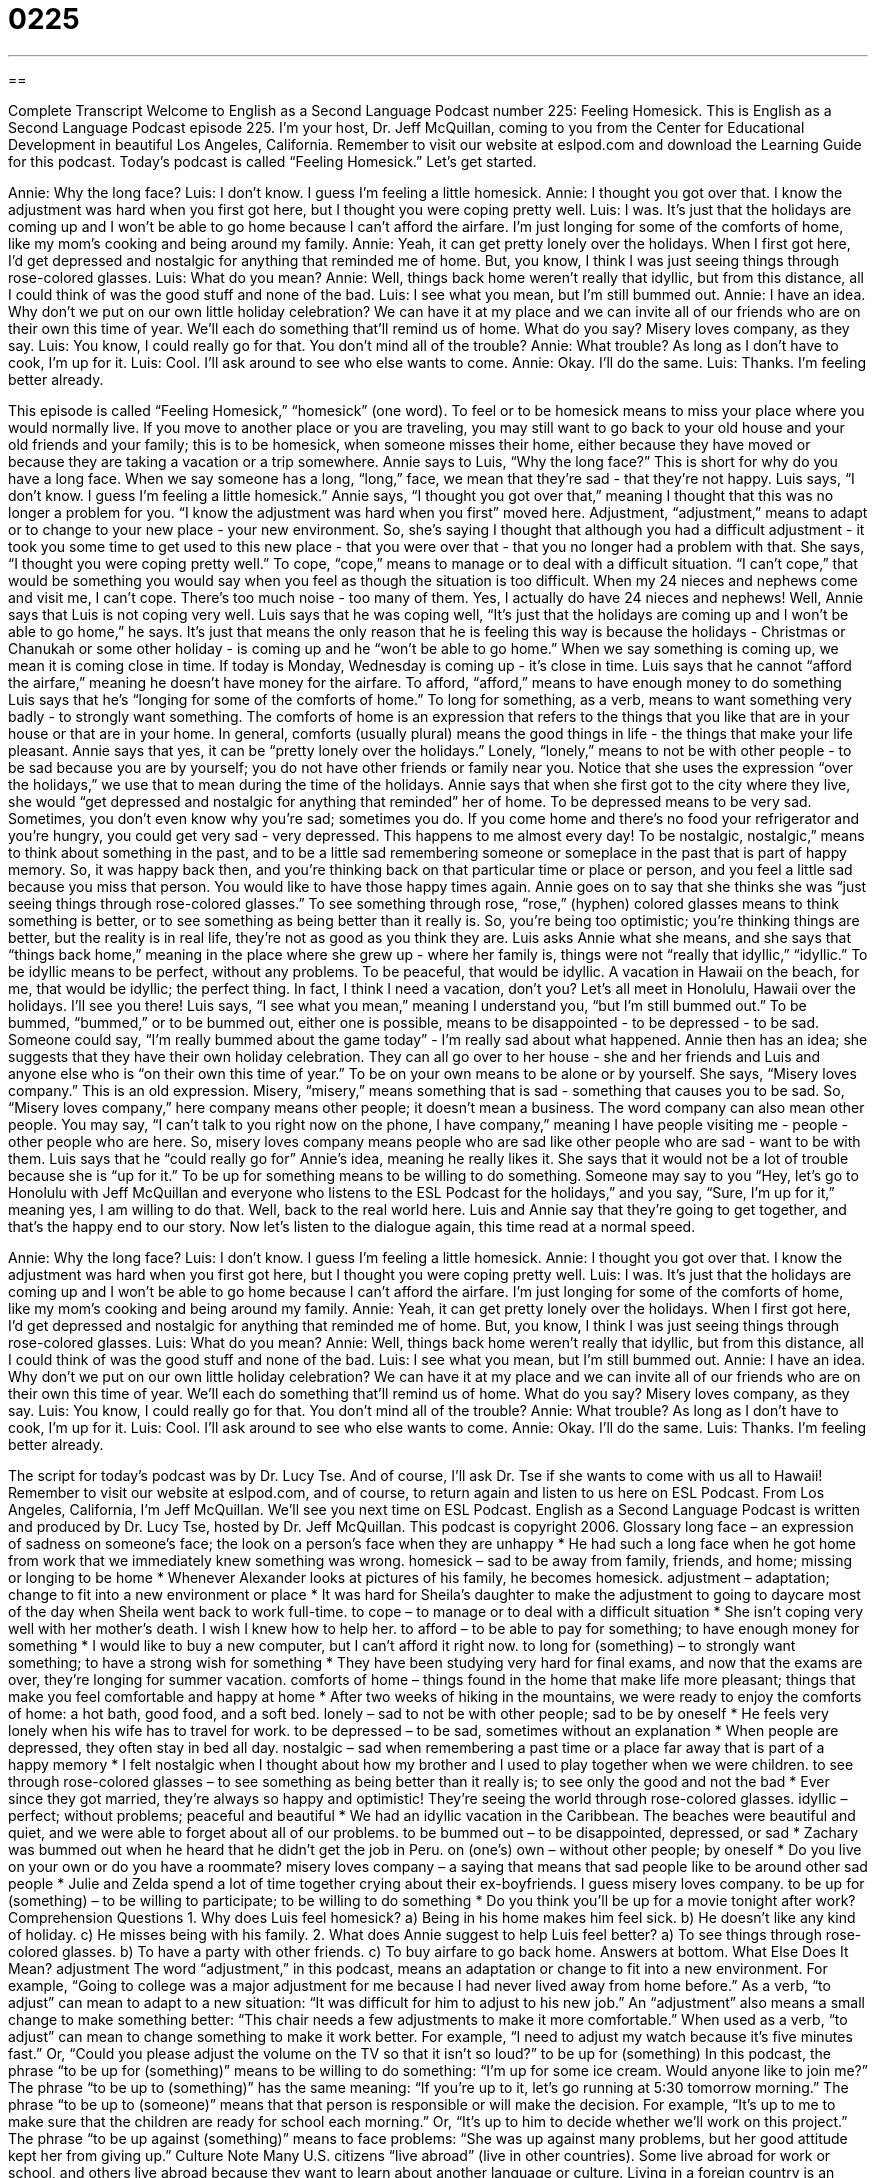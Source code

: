 = 0225
:toc: left
:toclevels: 3
:sectnums:
:stylesheet: ../../../myAdocCss.css

'''

== 

Complete Transcript
Welcome to English as a Second Language Podcast number 225: Feeling Homesick.
This is English as a Second Language Podcast episode 225. I'm your host, Dr. Jeff McQuillan, coming to you from the Center for Educational Development in beautiful Los Angeles, California.
Remember to visit our website at eslpod.com and download the Learning Guide for this podcast.
Today's podcast is called “Feeling Homesick.” Let's get started.
[Start of story]
Annie: Why the long face?
Luis: I don’t know. I guess I’m feeling a little homesick.
Annie: I thought you got over that. I know the adjustment was hard when you first got here, but I thought you were coping pretty well.
Luis: I was. It’s just that the holidays are coming up and I won’t be able to go home because I can’t afford the airfare. I’m just longing for some of the comforts of home, like my mom’s cooking and being around my family.
Annie: Yeah, it can get pretty lonely over the holidays. When I first got here, I’d get depressed and nostalgic for anything that reminded me of home. But, you know, I think I was just seeing things through rose-colored glasses.
Luis: What do you mean?
Annie: Well, things back home weren’t really that idyllic, but from this distance, all I could think of was the good stuff and none of the bad.
Luis: I see what you mean, but I’m still bummed out.
Annie: I have an idea. Why don’t we put on our own little holiday celebration? We can have it at my place and we can invite all of our friends who are on their own this time of year. We’ll each do something that’ll remind us of home. What do you say? Misery loves company, as they say.
Luis: You know, I could really go for that. You don’t mind all of the trouble?
Annie: What trouble? As long as I don’t have to cook, I’m up for it.
Luis: Cool. I’ll ask around to see who else wants to come.
Annie: Okay. I’ll do the same.
Luis: Thanks. I’m feeling better already.
[End of story]
This episode is called “Feeling Homesick,” “homesick” (one word). To feel or to be homesick means to miss your place where you would normally live. If you move to another place or you are traveling, you may still want to go back to your old house and your old friends and your family; this is to be homesick, when someone misses their home, either because they have moved or because they are taking a vacation or a trip somewhere.
Annie says to Luis, “Why the long face?” This is short for why do you have a long face. When we say someone has a long, “long,” face, we mean that they're sad - that they're not happy.
Luis says, “I don’t know. I guess I’m feeling a little homesick.” Annie says, “I thought you got over that,” meaning I thought that this was no longer a problem for you. “I know the adjustment was hard when you first” moved here. Adjustment, “adjustment,” means to adapt or to change to your new place - your new environment. So, she's saying I thought that although you had a difficult adjustment - it took you some time to get used to this new place - that you were over that - that you no longer had a problem with that.
She says, “I thought you were coping pretty well.” To cope, “cope,” means to manage or to deal with a difficult situation. “I can't cope,” that would be something you would say when you feel as though the situation is too difficult. When my 24 nieces and nephews come and visit me, I can't cope. There's too much noise - too many of them. Yes, I actually do have 24 nieces and nephews!
Well, Annie says that Luis is not coping very well. Luis says that he was coping well, “It’s just that the holidays are coming up and I won’t be able to go home,” he says. It's just that means the only reason that he is feeling this way is because the holidays - Christmas or Chanukah or some other holiday - is coming up and he “won't be able to go home.” When we say something is coming up, we mean it is coming close in time. If today is Monday, Wednesday is coming up - it's close in time.
Luis says that he cannot “afford the airfare,” meaning he doesn't have money for the airfare. To afford, “afford,” means to have enough money to do something Luis says that he's “longing for some of the comforts of home.” To long for something, as a verb, means to want something very badly - to strongly want something. The comforts of home is an expression that refers to the things that you like that are in your house or that are in your home. In general, comforts (usually plural) means the good things in life - the things that make your life pleasant.
Annie says that yes, it can be “pretty lonely over the holidays.” Lonely, “lonely,” means to not be with other people - to be sad because you are by yourself; you do not have other friends or family near you. Notice that she uses the expression “over the holidays,” we use that to mean during the time of the holidays.
Annie says that when she first got to the city where they live, she would “get depressed and nostalgic for anything that reminded” her of home. To be depressed means to be very sad. Sometimes, you don't even know why you're sad; sometimes you do. If you come home and there's no food your refrigerator and you're hungry, you could get very sad - very depressed. This happens to me almost every day!
To be nostalgic, nostalgic,” means to think about something in the past, and to be a little sad remembering someone or someplace in the past that is part of happy memory. So, it was happy back then, and you're thinking back on that particular time or place or person, and you feel a little sad because you miss that person. You would like to have those happy times again.
Annie goes on to say that she thinks she was “just seeing things through rose-colored glasses.” To see something through rose, “rose,” (hyphen) colored glasses means to think something is better, or to see something as being better than it really is. So, you're being too optimistic; you're thinking things are better, but the reality is in real life, they're not as good as you think they are.
Luis asks Annie what she means, and she says that “things back home,” meaning in the place where she grew up - where her family is, things were not “really that idyllic,” “idyllic.” To be idyllic means to be perfect, without any problems. To be peaceful, that would be idyllic. A vacation in Hawaii on the beach, for me, that would be idyllic; the perfect thing. In fact, I think I need a vacation, don't you? Let's all meet in Honolulu, Hawaii over the holidays. I'll see you there!
Luis says, “I see what you mean,” meaning I understand you, “but I’m still bummed out.” To be bummed, “bummed,” or to be bummed out, either one is possible, means to be disappointed - to be depressed - to be sad. Someone could say, “I'm really bummed about the game today” - I'm really sad about what happened.
Annie then has an idea; she suggests that they have their own holiday celebration. They can all go over to her house - she and her friends and Luis and anyone else who is “on their own this time of year.” To be on your own means to be alone or by yourself. She says, “Misery loves company.” This is an old expression. Misery, “misery,” means something that is sad - something that causes you to be sad.
So, “Misery loves company,” here company means other people; it doesn't mean a business. The word company can also mean other people. You may say, “I can't talk to you right now on the phone, I have company,” meaning I have people visiting me - people - other people who are here. So, misery loves company means people who are sad like other people who are sad - want to be with them.
Luis says that he “could really go for” Annie's idea, meaning he really likes it. She says that it would not be a lot of trouble because she is “up for it.” To be up for something means to be willing to do something. Someone may say to you “Hey, let's go to Honolulu with Jeff McQuillan and everyone who listens to the ESL Podcast for the holidays,” and you say, “Sure, I'm up for it,” meaning yes, I am willing to do that. Well, back to the real world here. Luis and Annie say that they're going to get together, and that's the happy end to our story.
Now let's listen to the dialogue again, this time read at a normal speed.
[Start of story]
Annie: Why the long face?
Luis: I don’t know. I guess I’m feeling a little homesick.
Annie: I thought you got over that. I know the adjustment was hard when you first got here, but I thought you were coping pretty well.
Luis: I was. It’s just that the holidays are coming up and I won’t be able to go home because I can’t afford the airfare. I’m just longing for some of the comforts of home, like my mom’s cooking and being around my family.
Annie: Yeah, it can get pretty lonely over the holidays. When I first got here, I’d get depressed and nostalgic for anything that reminded me of home. But, you know, I think I was just seeing things through rose-colored glasses.
Luis: What do you mean?
Annie: Well, things back home weren’t really that idyllic, but from this distance, all I could think of was the good stuff and none of the bad.
Luis: I see what you mean, but I’m still bummed out.
Annie: I have an idea. Why don’t we put on our own little holiday celebration? We can have it at my place and we can invite all of our friends who are on their own this time of year. We’ll each do something that’ll remind us of home. What do you say? Misery loves company, as they say.
Luis: You know, I could really go for that. You don’t mind all of the trouble?
Annie: What trouble? As long as I don’t have to cook, I’m up for it.
Luis: Cool. I’ll ask around to see who else wants to come.
Annie: Okay. I’ll do the same.
Luis: Thanks. I’m feeling better already.
[End of story]
The script for today's podcast was by Dr. Lucy Tse. And of course, I'll ask Dr. Tse if she wants to come with us all to Hawaii! Remember to visit our website at eslpod.com, and of course, to return again and listen to us here on ESL Podcast.
From Los Angeles, California, I'm Jeff McQuillan. We'll see you next time on ESL Podcast.
English as a Second Language Podcast is written and produced by Dr. Lucy Tse, hosted by Dr. Jeff McQuillan. This podcast is copyright 2006.
Glossary
long face – an expression of sadness on someone’s face; the look on a person’s face when they are unhappy
* He had such a long face when he got home from work that we immediately knew something was wrong.
homesick – sad to be away from family, friends, and home; missing or longing to be home
* Whenever Alexander looks at pictures of his family, he becomes homesick.
adjustment – adaptation; change to fit into a new environment or place
* It was hard for Sheila’s daughter to make the adjustment to going to daycare most of the day when Sheila went back to work full-time.
to cope – to manage or to deal with a difficult situation
* She isn’t coping very well with her mother’s death. I wish I knew how to help her.
to afford – to be able to pay for something; to have enough money for something
* I would like to buy a new computer, but I can’t afford it right now.
to long for (something) – to strongly want something; to have a strong wish for something
* They have been studying very hard for final exams, and now that the exams are over, they’re longing for summer vacation.
comforts of home – things found in the home that make life more pleasant; things that make you feel comfortable and happy at home
* After two weeks of hiking in the mountains, we were ready to enjoy the comforts of home: a hot bath, good food, and a soft bed.
lonely – sad to not be with other people; sad to be by oneself
* He feels very lonely when his wife has to travel for work.
to be depressed – to be sad, sometimes without an explanation
* When people are depressed, they often stay in bed all day.
nostalgic – sad when remembering a past time or a place far away that is part of a happy memory
* I felt nostalgic when I thought about how my brother and I used to play together when we were children.
to see through rose-colored glasses – to see something as being better than it really is; to see only the good and not the bad
* Ever since they got married, they’re always so happy and optimistic! They’re seeing the world through rose-colored glasses.
idyllic – perfect; without problems; peaceful and beautiful
* We had an idyllic vacation in the Caribbean. The beaches were beautiful and quiet, and we were able to forget about all of our problems.
to be bummed out – to be disappointed, depressed, or sad
* Zachary was bummed out when he heard that he didn’t get the job in Peru.
on (one’s) own – without other people; by oneself
* Do you live on your own or do you have a roommate?
misery loves company – a saying that means that sad people like to be around other sad people
* Julie and Zelda spend a lot of time together crying about their ex-boyfriends. I guess misery loves company.
to be up for (something) – to be willing to participate; to be willing to do something
* Do you think you’ll be up for a movie tonight after work?
Comprehension Questions
1. Why does Luis feel homesick?
a) Being in his home makes him feel sick.
b) He doesn’t like any kind of holiday.
c) He misses being with his family.
2. What does Annie suggest to help Luis feel better?
a) To see things through rose-colored glasses.
b) To have a party with other friends.
c) To buy airfare to go back home.
Answers at bottom.
What Else Does It Mean?
adjustment
The word “adjustment,” in this podcast, means an adaptation or change to fit into a new environment. For example, “Going to college was a major adjustment for me because I had never lived away from home before.” As a verb, “to adjust” can mean to adapt to a new situation: “It was difficult for him to adjust to his new job.” An “adjustment” also means a small change to make something better: “This chair needs a few adjustments to make it more comfortable.” When used as a verb, “to adjust” can mean to change something to make it work better. For example, “I need to adjust my watch because it’s five minutes fast.” Or, “Could you please adjust the volume on the TV so that it isn’t so loud?”
to be up for (something)
In this podcast, the phrase “to be up for (something)” means to be willing to do something: “I’m up for some ice cream. Would anyone like to join me?” The phrase “to be up to (something)” has the same meaning: “If you’re up to it, let’s go running at 5:30 tomorrow morning.” The phrase “to be up to (someone)” means that that person is responsible or will make the decision. For example, “It’s up to me to make sure that the children are ready for school each morning.” Or, “It’s up to him to decide whether we’ll work on this project.” The phrase “to be up against (something)” means to face problems: “She was up against many problems, but her good attitude kept her from giving up.”
Culture Note
Many U.S. citizens “live abroad” (live in other countries). Some live abroad for work or school, and others live abroad because they want to learn about another language or culture. Living in a foreign country is an exciting adventure, but almost everyone feels homesick during some part of the experience.
When Americans living abroad feel homesick, they often wish that they could eat “comfort foods” like their parents used to make for them when they were children. Common comfort foods are hot soups, tuna “casseroles” (baked noodles with vegetables and cheese), chocolate-chip cookies, and apple pie. The taste of comfort foods can help these people remember their homes and happy memories of their families.
Americans living abroad often meet with other “expats,” (short for “expatriates”; people who are living away from their home country). Expats are different from “immigrants” because expats are only in the country temporarily, while immigrants usually commit to stay in the new country long term and adjust to life permanently.
Expats sometimes get together to “recreate” (create again) the comforts of home. In most capital cities there are clubs for the Americans who live there. These clubs often organize special events, such as “bake sales” or sales of home-baked bread and desserts that are similar to what they would eat in the U.S. These clubs also help people celebrate American holidays together. For example, many Americans living abroad celebrate the Thanksgiving holiday together in late November. This helps them feel less homesick even though they are far away from their families.
Comprehension Answers
1 - c
2 - b